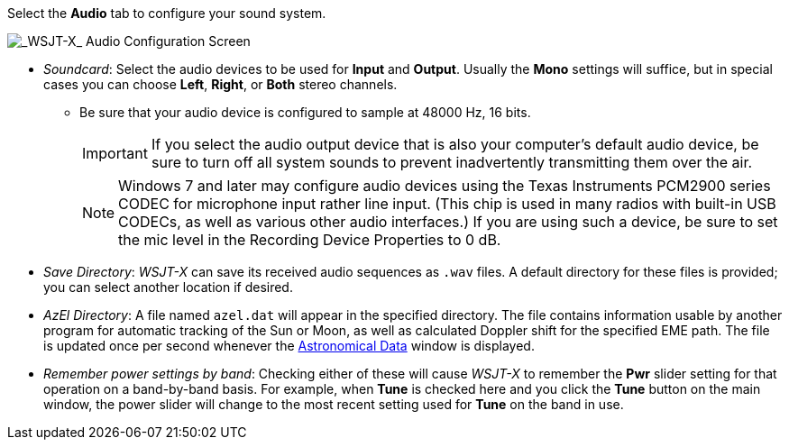 // Status=review

Select the *Audio* tab to configure your sound system.

image::settings-audio.png[align="center",alt="_WSJT-X_ Audio Configuration Screen"]

* _Soundcard_: Select the audio devices to be used for *Input* and
*Output*.  Usually the *Mono* settings will suffice, but in special
cases you can choose *Left*, *Right*, or *Both* stereo channels.

** Be sure that your audio device is configured to sample at 48000 Hz,
16 bits.

+

IMPORTANT: If you select the audio output device that is also your
computer's default audio device, be sure to turn off all system sounds
to prevent inadvertently transmitting them over the air.  

+

NOTE: Windows 7 and later may configure audio devices using
the Texas Instruments PCM2900 series CODEC for microphone input rather
line input.  (This chip is used in many radios with built-in USB
CODECs, as well as various other audio interfaces.)  If you are using
such a device, be sure to set the mic level in the Recording Device
Properties to 0 dB.

+

* _Save Directory_: _WSJT-X_ can save its received audio sequences as
`.wav` files.  A default directory for these files is provided; you
can select another location if desired.

* _AzEl Directory_: A file named `azel.dat` will appear in the
specified directory.  The file contains information usable by another
program for automatic tracking of the Sun or Moon, as well as
calculated Doppler shift for the specified EME path.  The file is
updated once per second whenever the <<ASTRODATA,Astronomical Data>>
window is displayed.

* _Remember power settings by band_: Checking either of these will
cause _WSJT-X_ to remember the *Pwr* slider setting for that operation
on a band-by-band basis.  For example, when *Tune* is checked here and
you click the *Tune* button on the main window, the power slider will
change to the most recent setting used for *Tune* on the band in use.
